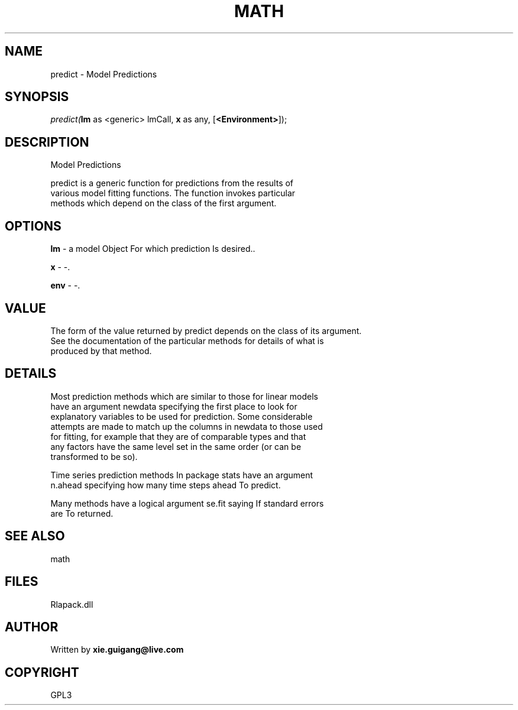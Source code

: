 .\" man page create by R# package system.
.TH MATH 2 2000-01-02 "predict" "predict"
.SH NAME
predict \- Model Predictions
.SH SYNOPSIS
\fIpredict(\fBlm\fR as <generic> lmCall, 
\fBx\fR as any, 
[\fB<Environment>\fR]);\fR
.SH DESCRIPTION
.PP
Model Predictions
 
 predict is a generic function for predictions from the results of 
 various model fitting functions. The function invokes particular 
 methods which depend on the class of the first argument.
.PP
.SH OPTIONS
.PP
\fBlm\fB \fR\- a model Object For which prediction Is desired.. 
.PP
.PP
\fBx\fB \fR\- -. 
.PP
.PP
\fBenv\fB \fR\- -. 
.PP
.SH VALUE
.PP
The form of the value returned by predict depends on the class of its argument. 
 See the documentation of the particular methods for details of what is 
 produced by that method.
.PP
.SH DETAILS
.PP
Most prediction methods which are similar to those for linear models 
 have an argument newdata specifying the first place to look for 
 explanatory variables to be used for prediction. Some considerable 
 attempts are made to match up the columns in newdata to those used 
 for fitting, for example that they are of comparable types and that 
 any factors have the same level set in the same order (or can be 
 transformed to be so).
 
 Time series prediction methods In package stats have an argument 
 n.ahead specifying how many time steps ahead To predict.
 
 Many methods have a logical argument se.fit saying If standard errors 
 are To returned.
.PP
.SH SEE ALSO
math
.SH FILES
.PP
Rlapack.dll
.PP
.SH AUTHOR
Written by \fBxie.guigang@live.com\fR
.SH COPYRIGHT
GPL3
